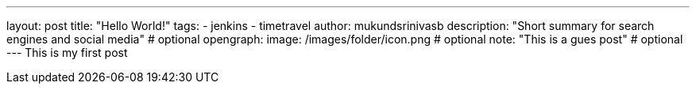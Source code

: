 ---
layout: post
title: "Hello World!"
tags:
- jenkins
- timetravel
author: mukundsrinivasb
description: "Short summary for search engines and social media" # optional
opengraph:
  image: /images/folder/icon.png # optional
note: "This is a gues post" # optional
---
This is my first post